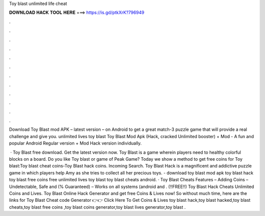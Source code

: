 Toy blast unlimited life cheat



𝐃𝐎𝐖𝐍𝐋𝐎𝐀𝐃 𝐇𝐀𝐂𝐊 𝐓𝐎𝐎𝐋 𝐇𝐄𝐑𝐄 ===> https://is.gd/ptkXrK?796949



.



.



.



.



.



.



.



.



.



.



.



.

Download Toy Blast mod APK – latest version – on Android to get a great match-3 puzzle game that will provide a real challenge and give you. unlimited lives toy blast  Toy Blast Mod Apk (Hack, cracked Unlimited booster) + Mod - A fun and popular Android Regular version + Mod Hack version individually.

 · Toy Blast free download. Get the latest version now. Toy Blast is a game wherein players need to healthy colorful blocks on a board. Do you like Toy blast or game of Peak Game? Today we show a method to get free coins for Toy blast:Toy blast cheat coins-Toy Blast hack coins. Incoming Search. Toy Blast Hack is a magnificent and addictive puzzle game in which players help Amy as she tries to collect all her precious toys. - download toy blast mod apk toy blast hack toy blast free coins free unlimited lives toy blast toy blast cheats android. · Toy Blast Cheats Features – Adding Coins – Undetectable, Safe and (% Guaranteed) – Works on all systems (android and . (!!FREE!!) Toy Blast Hack Cheats Unlimited Coins and Lives. Toy Blast Online Hack Generator and get free Coins & Lives now! So without much time, here are the links for Toy Blast Cheat code Generator 👉👉 Click Here To Get Coins & Lives toy blast hack,toy blast hacked,toy blast cheats,toy blast free coins ,toy blast coins generator,toy blast lives generator,toy blast .
